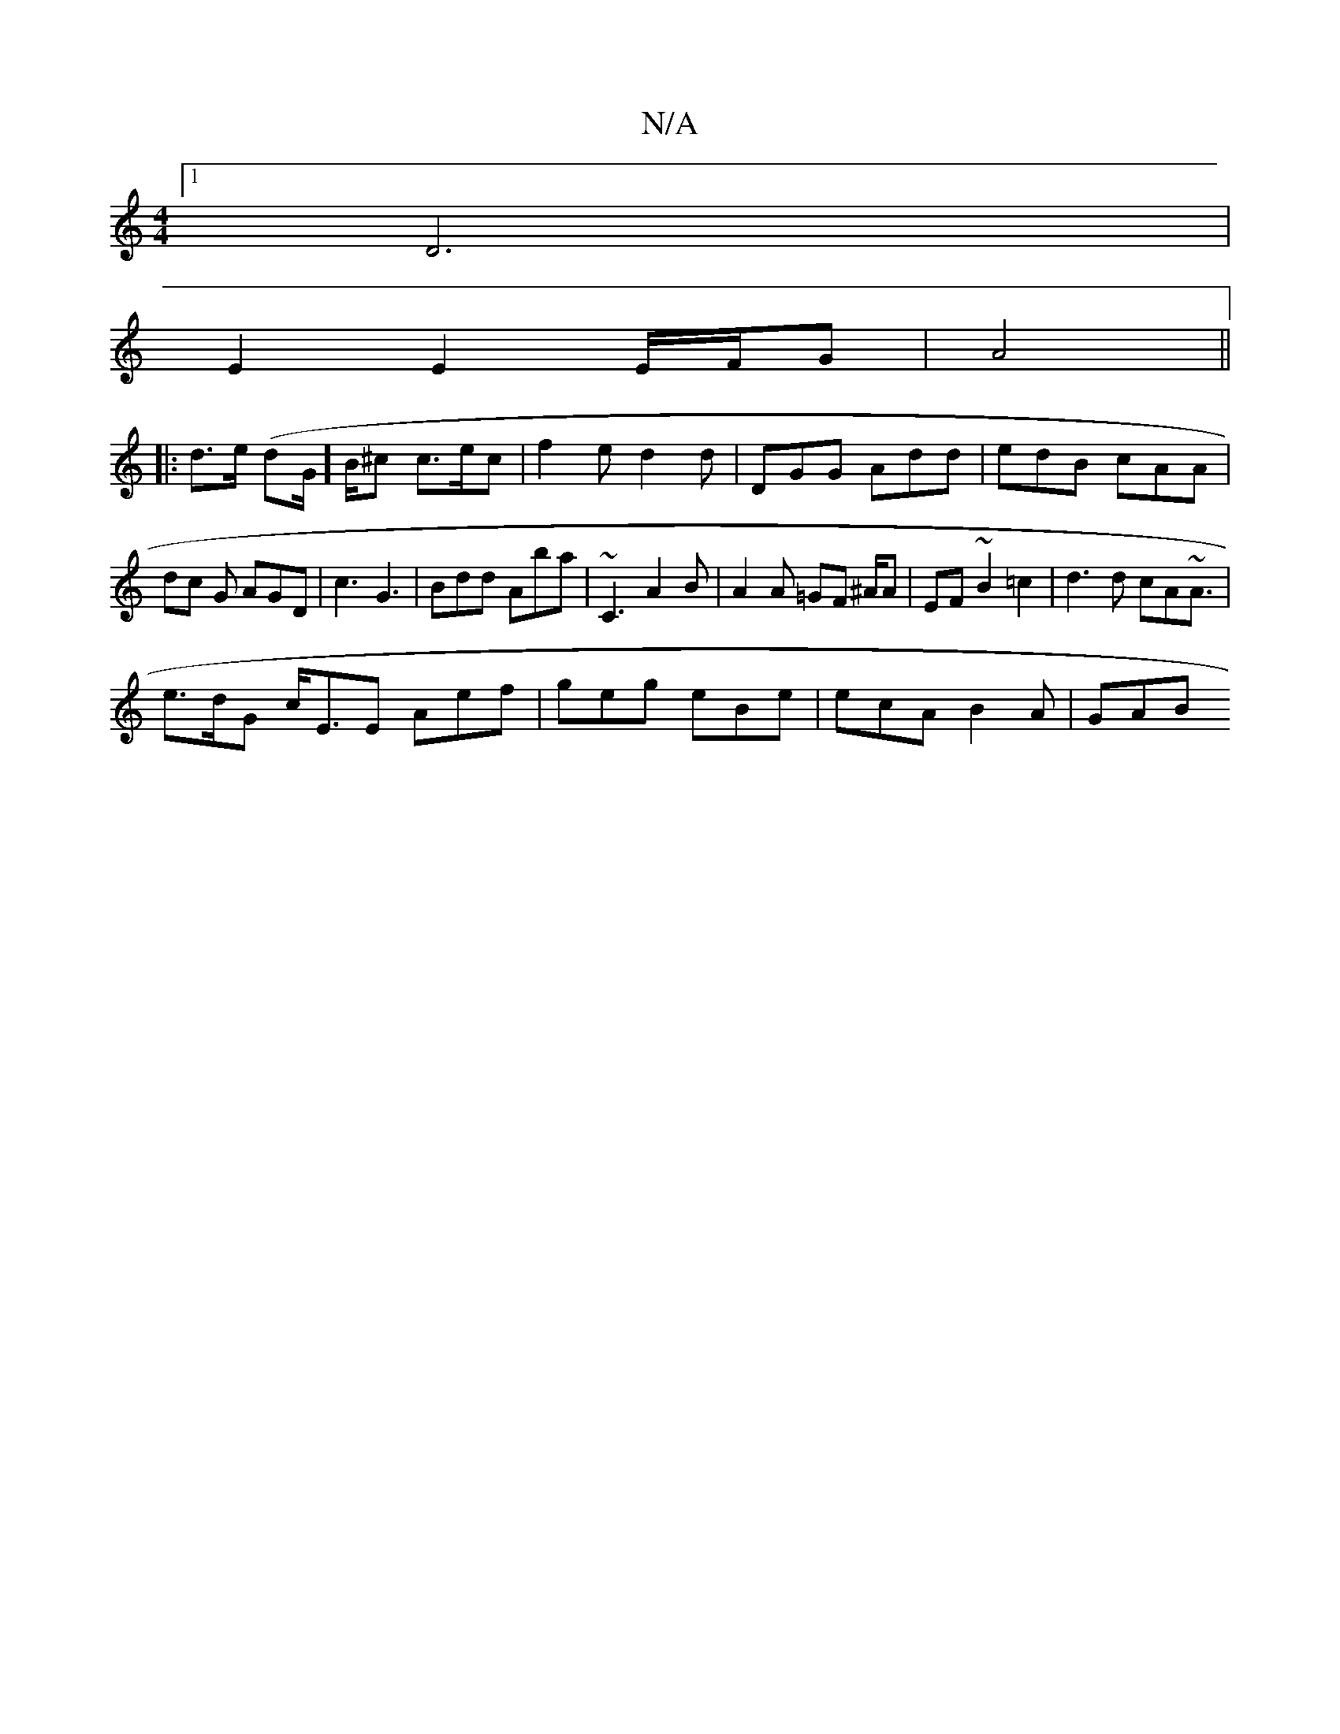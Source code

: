 X:1
T:N/A
M:4/4
R:N/A
K:Cmajor
[1 D6 |
E2 E2 E/F/G|A4 ||
|: d>e (dG/]B/^c c>ec | f2e d2d | DGG Add | edB cAA | dc G AGD | c3 G3 | Bdd Aba |~C3 A2B | A2 A =GF ^A/A | EF ~B2 =c2 | d3d cA~A3/2 |
e>dG c<EE Aef | geg eBe | ecA B2A | GAB